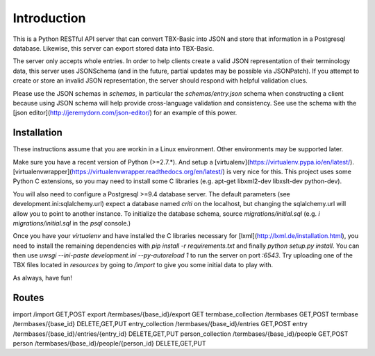 Introduction
============

This is a Python RESTful API server that can convert TBX-Basic into JSON and store that information in a Postgresql
database. Likewise, this server can export stored data into TBX-Basic.

The server only accepts whole entries. In order to help clients create a valid JSON representation of their terminology
data, this server uses JSONSchema (and in the future, partial updates may be possible via JSONPatch). If you attempt to
create or store an invalid JSON representation, the server should respond with helpful validation clues.

Please use the JSON schemas in `schemas`, in particular the `schemas/entry.json` schema when constructing a client
because using JSON schema will help provide cross-language validation and consistency. See use the schema with the
[json editor](http://jeremydorn.com/json-editor/) for an example of this power.

Installation
------------

These instructions assume that you are workin in a Linux environment. Other environments may be supported later.

Make sure you have a recent version of Python (>=2.7.*). And setup a [virtualenv](https://virtualenv.pypa.io/en/latest/).
[virtualenvwrapper](https://virtualenvwrapper.readthedocs.org/en/latest/) is very nice for this. This project uses some
Python C extensions, so you may need to install some C libraries (e.g. apt-get libxml2-dev libxslt-dev python-dev).

You will also need to configure a Postgresql >=9.4 database server. The default parameters (see development.ini:sqlalchemy.url)
expect a database named `criti` on the localhost, but changing the sqlalchemy.url will allow you to point to another instance.
To initialize the database schema, source `migrations/initial.sql` (e.g. `\i migrations/initial.sql` in the `psql` console.)

Once you have your `virtualenv` and have installed the C libraries necessary for [lxml](http://lxml.de/installation.html),
you need to install the remaining dependencies with `pip install -r requirements.txt` and finally `python setup.py install`. You can
then use `uwsgi --ini-paste development.ini --py-autoreload 1` to run the server on port `:6543`. Try uploading one of the TBX
files located in `resources` by going to `/import` to give you some initial data to play with.

As always, have fun!

Routes
------

import                       /import                                      GET,POST
export                       /termbases/{base_id}/export                  GET
termbase_collection          /termbases                                   GET,POST
termbase                     /termbases/{base_id}                         DELETE,GET,PUT
entry_collection             /termbases/{base_id}/entries                 GET,POST
entry                        /termbases/{base_id}/entries/{entry_id}      DELETE,GET,PUT
person_collection            /termbases/{base_id}/people                  GET,POST
person                       /termbases/{base_id}/people/{person_id}      DELETE,GET,PUT



